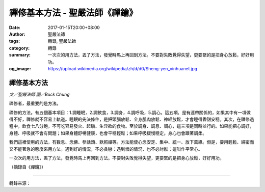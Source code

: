 禪修基本方法 - 聖嚴法師《禪鑰》
###############################

:date: 2017-01-15T20:00+08:00
:author: 聖嚴法師
:tags: 轉錄, 聖嚴法師
:category: 轉錄
:summary: 一次次的用方法，丟了方法，發覺時馬上再回到方法。不要對失敗覺得失望，更要緊的是把身心放鬆，好好用功。
:og_image: https://upload.wikimedia.org/wikipedia/zh/d/d0/Sheng-yen_xinhuanet.jpg


.. image:: https://scontent-tpe1-1.xx.fbcdn.net/v/t1.0-9/15895099_1384536934936165_1264222589249392429_n.jpg?oh=05d53e3814860eea2794542dde5b0935&oe=592145F1
   :align: center
   :alt: 禪修基本方法

禪修基本方法
++++++++++++

*文／聖嚴法師 圖／Buck Chung*

禪修者，最重要的是方法。

禪修的方法，有五個基本項目：1.調睡眠，2.調飲食，3.調身，4.調呼吸，5.調心。這五項，是有連帶關係的，如果其中有一項做得不好，禪修就不容易上軌道。睡眠的先決條件，是把頭腦放鬆、全身肌肉放鬆、神經放鬆，才會睡得香甜安穩。其次，在禪修過程中，飲食七八分飽，不可吃容易發火、起瞋、生淫欲的食物。至於調身、調息、調心，這三項是同時並行的。如果能把心調好，身體、呼吸就不會有問題；如果身體舒暢健康，也會平穩輕鬆；如果呼吸緩慢穩定，身心也會跟著調柔。

我們這裡使用的方法，有數息、念佛、參話頭、默照禪等。方法能使心念安定、集中、統一、放下萬緣。但是，要用輕鬆、綿密而又不能著急的態度來用方法。遇到好的情況，不必貪戀；遇到壞的情況，也不必討厭；這叫作平常心。

一次次的用方法，丟了方法，發覺時馬上再回到方法。不要對失敗覺得失望，更要緊的是把身心放鬆，好好用功。

（摘錄自《禪鑰》）

----

轉錄來源：

.. raw:: html

  <iframe src="https://www.facebook.com/plugins/post.php?href=https%3A%2F%2Fwww.facebook.com%2FDDMCHAN%2Fposts%2F1384536934936165%3A0&width=500" width="500" height="415" style="border:none;overflow:hidden" scrolling="no" frameborder="0" allowTransparency="true"></iframe>

.. _聖嚴: http://www.shengyen.org/
